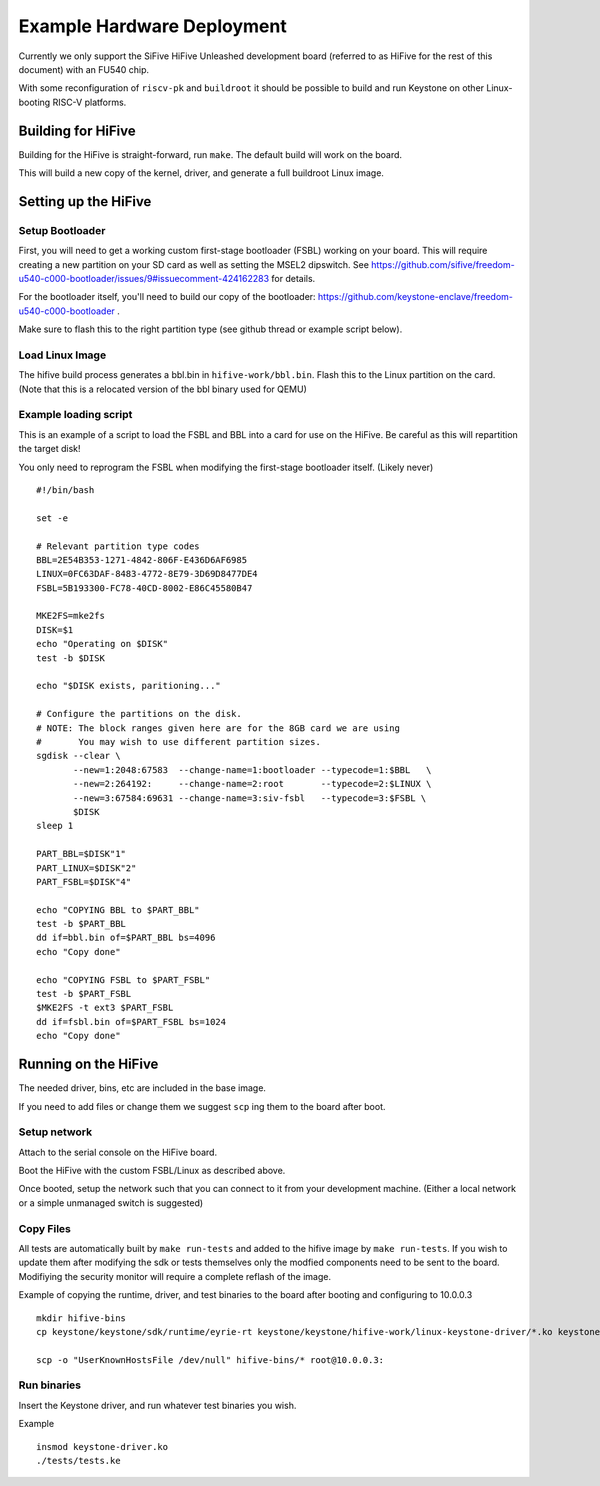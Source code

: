 Example Hardware Deployment
===========================

Currently we only support the SiFive HiFive Unleashed development
board (referred to as HiFive for the rest of this document) with an
FU540 chip.

With some reconfiguration of ``riscv-pk`` and ``buildroot`` it should be
possible to build and run Keystone on other Linux-booting RISC-V
platforms.


Building for HiFive
-------------------

Building for the HiFive is straight-forward, run ``make``. The default
build will work on the board.

This will build a new copy of the kernel, driver, and generate a full
buildroot Linux image.

Setting up the HiFive
---------------------

Setup Bootloader
################

First, you will need to get a working custom first-stage bootloader
(FSBL) working on your board. This will require creating a new
partition on your SD card as well as setting the MSEL2 dipswitch. See
https://github.com/sifive/freedom-u540-c000-bootloader/issues/9#issuecomment-424162283
for details.

For the bootloader itself, you'll need to build our copy of the bootloader:
https://github.com/keystone-enclave/freedom-u540-c000-bootloader .

Make sure to flash this to the right partition type (see github thread
or example script below).

Load Linux Image
################

The hifive build process generates a bbl.bin in
``hifive-work/bbl.bin``. Flash this to the Linux partition on the
card. (Note that this is a relocated version of the bbl binary used
for QEMU)


Example loading script
######################

This is an example of a script to load the FSBL and BBL into a card
for use on the HiFive. Be careful as this will repartition the target
disk!

You only need to reprogram the FSBL when modifying the first-stage
bootloader itself. (Likely never)

::

  #!/bin/bash

  set -e

  # Relevant partition type codes
  BBL=2E54B353-1271-4842-806F-E436D6AF6985
  LINUX=0FC63DAF-8483-4772-8E79-3D69D8477DE4
  FSBL=5B193300-FC78-40CD-8002-E86C45580B47

  MKE2FS=mke2fs
  DISK=$1
  echo "Operating on $DISK"
  test -b $DISK

  echo "$DISK exists, paritioning..."

  # Configure the partitions on the disk.
  # NOTE: The block ranges given here are for the 8GB card we are using
  #       You may wish to use different partition sizes.
  sgdisk --clear \
         --new=1:2048:67583  --change-name=1:bootloader --typecode=1:$BBL   \
         --new=2:264192:     --change-name=2:root       --typecode=2:$LINUX \
         --new=3:67584:69631 --change-name=3:siv-fsbl   --typecode=3:$FSBL \
         $DISK
  sleep 1

  PART_BBL=$DISK"1"
  PART_LINUX=$DISK"2"
  PART_FSBL=$DISK"4"

  echo "COPYING BBL to $PART_BBL"
  test -b $PART_BBL
  dd if=bbl.bin of=$PART_BBL bs=4096
  echo "Copy done"

  echo "COPYING FSBL to $PART_FSBL"
  test -b $PART_FSBL
  $MKE2FS -t ext3 $PART_FSBL
  dd if=fsbl.bin of=$PART_FSBL bs=1024
  echo "Copy done"


Running on the HiFive
---------------------

The needed driver, bins, etc are included in the base image.

If you need to add files or change them we suggest ``scp`` ing them to
the board after boot.


Setup network
#############

Attach to the serial console on the HiFive board.

Boot the HiFive with the custom FSBL/Linux as described above.

Once booted, setup the network such that you can connect to it from
your development machine. (Either a local network or a simple
unmanaged switch is suggested)

Copy Files
##########

All tests are automatically built by ``make run-tests`` and added to the hifive image by ``make
run-tests``. 
If you wish to update them after modifying the sdk or tests themselves
only the modfied components need to be sent to the board. Modifiying
the security monitor will require a complete reflash of the image.

Example of copying the runtime, driver, and test binaries to the board after booting and configuring to 10.0.0.3

::

  mkdir hifive-bins
  cp keystone/keystone/sdk/runtime/eyrie-rt keystone/keystone/hifive-work/linux-keystone-driver/*.ko keystone/keystone/sdk/bin/* hifive-bins/

  scp -o "UserKnownHostsFile /dev/null" hifive-bins/* root@10.0.0.3:


Run binaries
############

Insert the Keystone driver, and run whatever test binaries you wish.

Example

::

   insmod keystone-driver.ko
   ./tests/tests.ke
